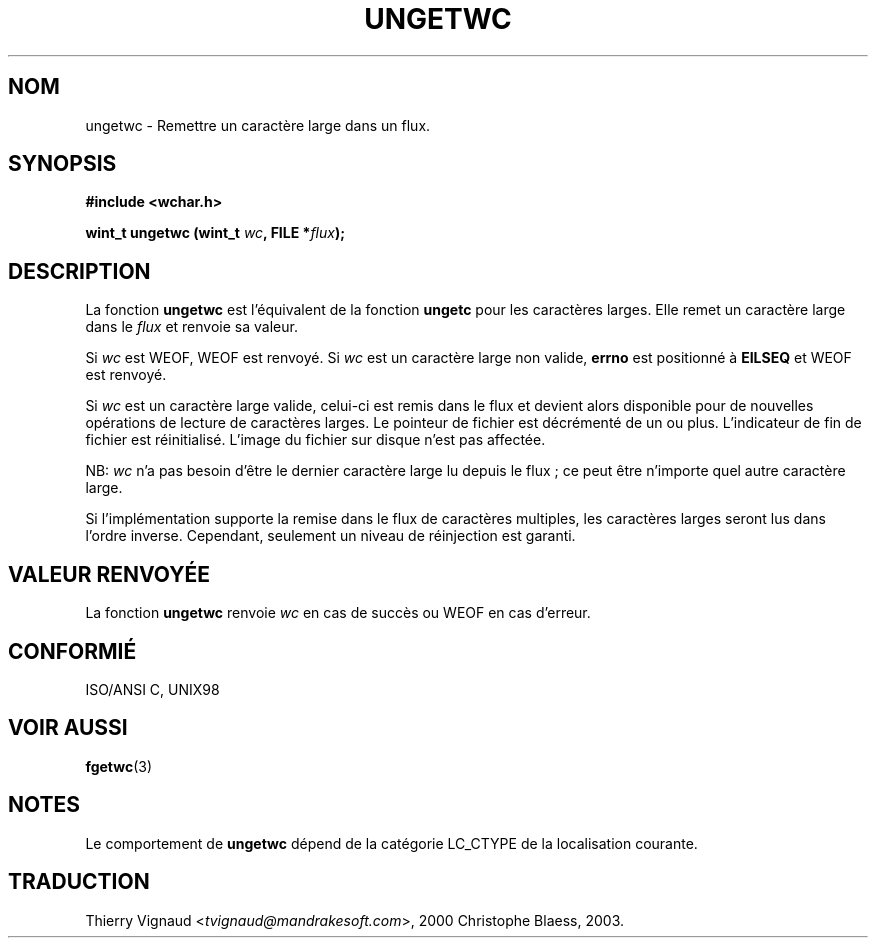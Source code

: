.\" Copyright (c) Bruno Haible <haible@clisp.cons.org>
.\"
.\" This is free documentation; you can redistribute it and/or
.\" modify it under the terms of the GNU General Public License as
.\" published by the Free Software Foundation; either version 2 of
.\" the License, or (at your option) any later version.
.\"
.\" References consulted:
.\"   GNU glibc-2 source code and manual
.\"   Dinkumware C library reference http://www.dinkumware.com/
.\"   OpenGroup's Single Unix specification http://www.UNIX-systems.org/online.html
.\"   ISO/IEC 9899:1999
.\" MàJ 21/07/2003 LDP-1.56
.TH UNGETWC 3 "21 juillet 2003" LDP "Manuel du programmeur Linux"
.SH NOM
ungetwc \- Remettre un caractère large dans un flux.
.SH SYNOPSIS
.nf
.B #include <wchar.h>
.sp
.BI "wint_t ungetwc (wint_t " wc ", FILE *" flux ");"
.fi
.SH DESCRIPTION
La fonction \fBungetwc\fP est l'équivalent de la fonction \fBungetc\fP
pour les caractères larges. Elle remet un caractère large dans le \fIflux\fP
et renvoie sa valeur.
.PP
Si \fIwc\fP est WEOF, WEOF est renvoyé. Si \fIwc\fP est un caractère large non
valide, \fBerrno\fP est positionné à \fBEILSEQ\fP et WEOF est renvoyé.
.PP
Si \fIwc\fP est un caractère large valide, celui-ci est remis dans le flux et
devient alors disponible pour de nouvelles opérations de lecture de caractères
larges. Le pointeur de fichier est décrémenté de un ou plus. L'indicateur de
fin de fichier est réinitialisé. L'image du fichier sur disque n'est pas affectée.
.PP
NB: \fIwc\fP n'a pas besoin d'être le dernier caractère large lu depuis le
flux\ ; ce peut être n'importe quel autre caractère large.
.PP
Si l'implémentation supporte la remise dans le flux de caractères multiples,
les caractères larges seront lus dans l'ordre inverse. Cependant, seulement un
niveau de réinjection est garanti.
.SH "VALEUR RENVOYÉE"
La fonction \fBungetwc\fP renvoie \fIwc\fP en cas de succès ou WEOF en cas
d'erreur.
.SH "CONFORMIÉ"
ISO/ANSI C, UNIX98
.SH "VOIR AUSSI"
.BR fgetwc (3)
.SH NOTES
Le comportement de \fBungetwc\fP dépend de la catégorie LC_CTYPE de la localisation
courante.
.SH TRADUCTION
.RI "Thierry Vignaud <" tvignaud@mandrakesoft.com ">, 2000"
.bt
Christophe Blaess, 2003.
